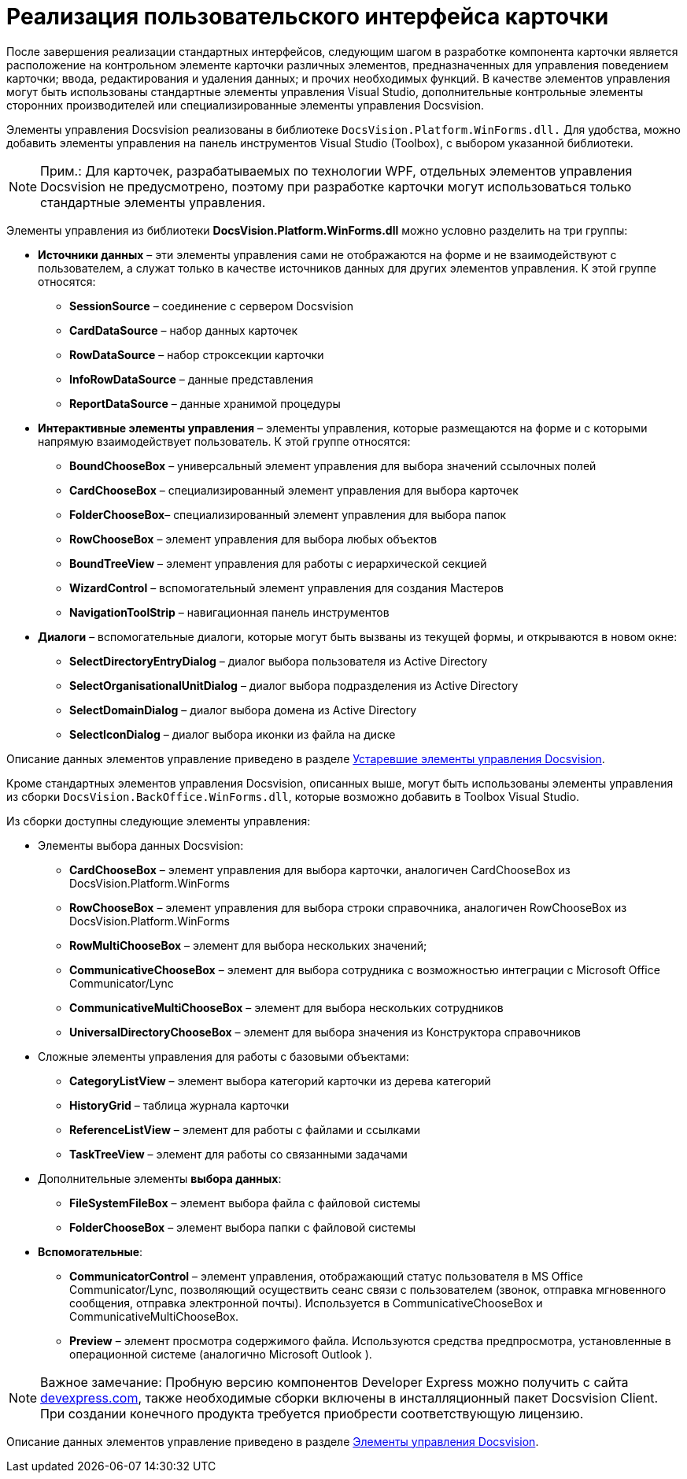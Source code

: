 = Реализация пользовательского интерфейса карточки

После завершения реализации стандартных интерфейсов, следующим шагом в разработке компонента карточки является расположение на контрольном элементе карточки различных элементов, предназначенных для управления поведением карточки; ввода, редактирования и удаления данных; и прочих необходимых функций. В качестве элементов управления могут быть использованы стандартные элементы управления Visual Studio, дополнительные контрольные элементы сторонних производителей или специализированные элементы управления Docsvision.

Элементы управления Docsvision реализованы в библиотеке `DocsVision.Platform.WinForms.dll.` Для удобства, можно добавить элементы управления на панель инструментов Visual Studio (Toolbox), с выбором указанной библиотеки.

[NOTE]
====
[.note__title]#Прим.:# Для карточек, разрабатываемых по технологии WPF, отдельных элементов управления Docsvision не предусмотрено, поэтому при разработке карточки могут использоваться только стандартные элементы управления.
====

Элементы управления из библиотеки *DocsVision.Platform.WinForms.dll* можно условно разделить на три группы:

* *Источники данных* – эти элементы управления сами не отображаются на форме и не взаимодействуют с пользователем, а служат только в качестве источников данных для других элементов управления. К этой группе относятся:
** *SessionSource* – соединение с сервером Docsvision
** *CardDataSource* – набор данных карточек
** *RowDataSource* – набор строксекции карточки
** *InfoRowDataSource* – данные представления
** *ReportDataSource* – данные хранимой процедуры
* *Интерактивные элементы управления* – элементы управления, которые размещаются на форме и с которыми напрямую взаимодействует пользователь. К этой группе относятся:
** *BoundChooseBox* – универсальный элемент управления для выбора значений ссылочных полей
** *CardChooseBox* – специализированный элемент управления для выбора карточек
** *FolderChooseBox*– специализированный элемент управления для выбора папок
** *RowChooseBox* – элемент управления для выбора любых объектов
** *BoundTreeView* – элемент управления для работы с иерархической секцией
** *WizardControl* – вспомогательный элемент управления для создания Мастеров
** *NavigationToolStrip* – навигационная панель инструментов
* *Диалоги* – вспомогательные диалоги, которые могут быть вызваны из текущей формы, и открываются в новом окне:
** *SelectDirectoryEntryDialog* – диалог выбора пользователя из Active Directory
** *SelectOrganisationalUnitDialog* – диалог выбора подразделения из Active Directory
** *SelectDomainDialog* – диалог выбора домена из Active Directory
** *SelectIconDialog* – диалог выбора иконки из файла на диске

Описание данных элементов управление приведено в разделе xref:CardsDevCompControlsTools.adoc[Устаревшие элементы управления Docsvision].

Кроме стандартных элементов управления Docsvision, описанных выше, могут быть использованы элементы управления из сборки `DocsVision.BackOffice.WinForms.dll`, которые возможно добавить в Toolbox Visual Studio.

Из сборки доступны следующие элементы управления:

* Элементы выбора данных Docsvision:
** *CardChooseBox* – элемент управления для выбора карточки, аналогичен CardChooseBox из DocsVision.Platform.WinForms
** *RowChooseBox* – элемент управления для выбора строки справочника, аналогичен RowChooseBox из DocsVision.Platform.WinForms
** *RowMultiChooseBox* – элемент для выбора нескольких значений;
** *CommunicativeChooseBox* – элемент для выбора сотрудника с возможностью интеграции с Microsoft Office Communicator/Lync
** *CommunicativeMultiChooseBox* – элемент для выбора нескольких сотрудников
** *UniversalDirectoryChooseBox* – элемент для выбора значения из Конструктора справочников
* Сложные элементы управления для работы с базовыми объектами:
** *CategoryListView* – элемент выбора категорий карточки из дерева категорий
** *HistoryGrid* – таблица журнала карточки
** *ReferenceListView* – элемент для работы с файлами и ссылками
** *TaskTreeView* – элемент для работы со связанными задачами
* Дополнительные элементы *выбора данных*:
** *FileSystemFileBox* – элемент выбора файла с файловой системы
** *FolderChooseBox* – элемент выбора папки с файловой системы
* *Вспомогательные*:
** *CommunicatorControl* – элемент управления, отображающий статус пользователя в MS Office Communicator/Lync, позволяющий осуществить сеанс связи с пользователем (звонок, отправка мгновенного сообщения, отправка электронной почты). Используется в CommunicativeChooseBox и CommunicativeMultiChooseBox.
** *Preview* – элемент просмотра содержимого файла. Используются средства предпросмотра, установленные в операционной системе (аналогично Microsoft Outlook ).

[NOTE]
====
[.note__title]#Важное замечание:# Пробную версию компонентов Developer Express можно получить с сайта https://www.devexpress.com/[devexpress.com], также необходимые сборки включены в инсталляционный пакет Docsvision Client. При создании конечного продукта требуется приобрести соответствующую лицензию.
====

Описание данных элементов управление приведено в разделе xref:CardsDevCompControlsBO.adoc[Элементы управления Docsvision].
